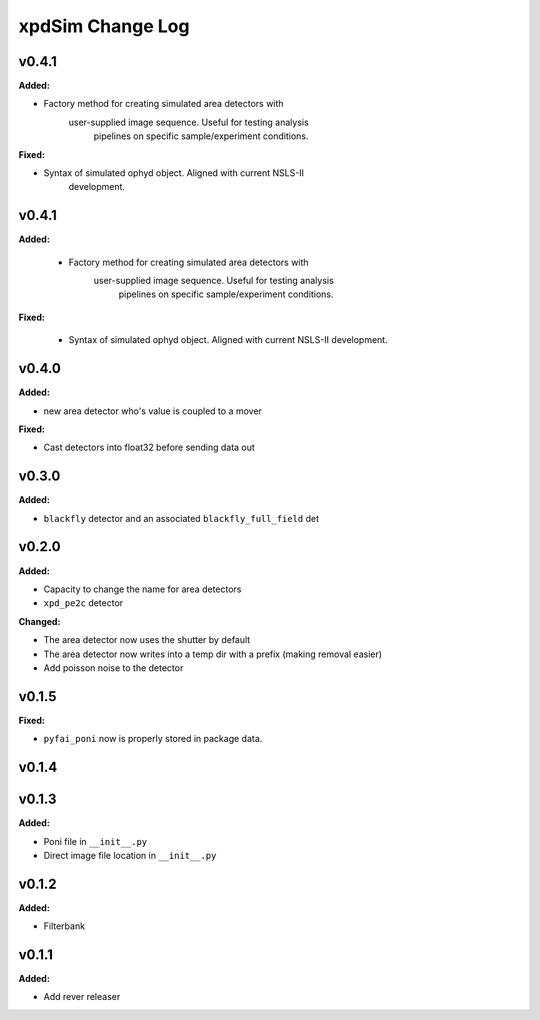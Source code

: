 =================
xpdSim Change Log
=================

.. current developments

v0.4.1
====================

**Added:**

* Factory method for creating simulated area detectors with
     user-supplied image sequence. Useful for testing analysis
      pipelines on specific sample/experiment conditions.

**Fixed:**

* Syntax of simulated ophyd object. Aligned with current NSLS-II
    development.



v0.4.1
====================

**Added:**

  * Factory method for creating simulated area detectors with
     user-supplied image sequence. Useful for testing analysis
      pipelines on specific sample/experiment conditions.

**Fixed:**

  * Syntax of simulated ophyd object. Aligned with current NSLS-II
    development.



v0.4.0
====================

**Added:**

* new area detector who's value is coupled to a mover

**Fixed:**

* Cast detectors into float32 before sending data out



v0.3.0
====================

**Added:**

* ``blackfly`` detector and an associated ``blackfly_full_field`` det



v0.2.0
====================

**Added:**

* Capacity to change the name for area detectors
* ``xpd_pe2c`` detector

**Changed:**

* The area detector now uses the shutter by default
* The area detector now writes into a temp dir with a prefix (making removal
  easier)
* Add poisson noise to the detector



v0.1.5
====================

**Fixed:**

* ``pyfai_poni`` now is properly stored in package data.




v0.1.4
====================



v0.1.3
====================

**Added:**

* Poni file in ``__init__.py``

* Direct image file location in ``__init__.py``




v0.1.2
====================

**Added:**

* Filterbank




v0.1.1
====================

**Added:**

* Add rever releaser




